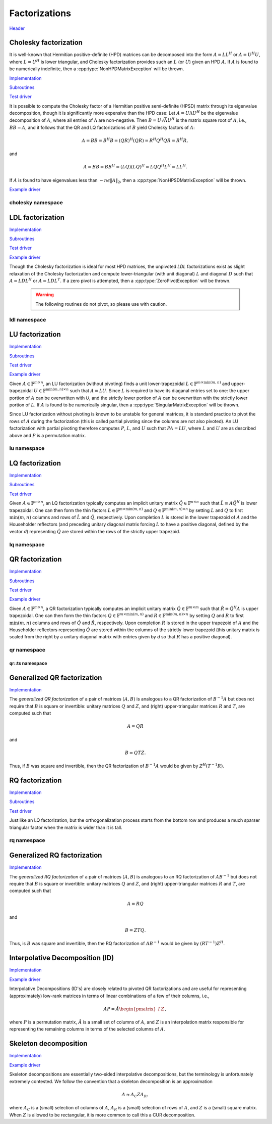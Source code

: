 Factorizations
==============
`Header <https://github.com/elemental/Elemental/blob/master/include/El/lapack-like/factor.hpp>`__

Cholesky factorization
----------------------
It is well-known that Hermitian positive-definite (HPD) matrices can be 
decomposed into the form :math:`A = L L^H` or :math:`A = U^H U`, where 
:math:`L=U^H` is lower triangular, and Cholesky factorization provides such an 
:math:`L` (or :math:`U`) given an HPD :math:`A`. If :math:`A` is found to be 
numerically indefinite, then a :cpp:type:`NonHPDMatrixException` will be 
thrown.

`Implementation <https://github.com/elemental/Elemental/blob/master/src/lapack-like/factor/Cholesky.cpp>`__

`Subroutines <https://github.com/elemental/Elemental/tree/master/src/lapack-like/factor/Cholesky>`__

`Test driver <https://github.com/elemental/Elemental/blob/master/tests/lapack-like/Cholesky.cpp>`__

.. cpp:function:: void Cholesky( UpperOrLower uplo, Matrix<F>& A )
.. cpp:function:: void Cholesky( UpperOrLower uplo, DistMatrix<F>& A )

   Overwrite the `uplo` triangle of the HPD matrix `A` with its Cholesky factor.

.. cpp:function:: void Cholesky( UpperOrLower uplo, Matrix<F>& A, Matrix<int>& p )
.. cpp:function:: void Cholesky( UpperOrLower uplo, DistMatrix<F>& A, DistMatrix<int,UPerm,STAR>& p )

   Performs Cholesky factorization with full (diagonal) pivoting. On exit, the 
   vector :math:`p` consists of the nonzero column indices of the permutation 
   matrix :math:`P` such that :math:`P A P^T = L L^H = U^H U`.

.. cpp:function:: void CholeskyMod( UpperOrLower uplo, Matrix<F>& T, Base<F>& alpha, Matrix<F>& V )
.. cpp:function:: void CholeskyMod( UpperOrLower uplo, DistMatrix<F>& T, Base<F>& alpha, DistMatrix<F>& V )

   Updates the Cholesky factorization to incorporate the modification
   :math:`\alpha V V^H` to the original matrix. The current algorithm uses 
   Householder transformations for updates (:math:`\alpha \ge 0`) and 
   hyperbolic Householder transformations for downdates.

It is possible to compute the Cholesky factor of a Hermitian positive
semi-definite (HPSD) matrix through its eigenvalue decomposition, though it
is significantly more expensive than the HPD case: Let :math:`A = U \Lambda U^H`
be the eigenvalue decomposition of :math:`A`, where all entries of
:math:`\Lambda` are non-negative. Then :math:`B = U \sqrt \Lambda U^H` is the
matrix square root of :math:`A`, i.e., :math:`B B = A`, and it follows that the
QR and LQ factorizations of :math:`B` yield Cholesky factors of :math:`A`:

.. math::
   A = B B = B^H B = (Q R)^H (Q R) = R^H Q^H Q R = R^H R,

and

.. math::
   A = B B = B B^H = (L Q) (L Q)^H = L Q Q^H L^H = L L^H.

If :math:`A` is found to have eigenvalues less than
:math:`-n \epsilon \| A \|_2`, then a :cpp:type:`NonHPSDMatrixException` will
be thrown.

`Example driver <https://github.com/elemental/Elemental/blob/master/examples/lapack-like/HPSDCholesky.cpp>`__

.. cpp:function:: void HPSDCholesky( UpperOrLower uplo, Matrix<F>& A )
.. cpp:function:: void HPSDCholesky( UpperOrLower uplo, DistMatrix<F>& A )

   Overwrite the `uplo` triangle of the potentially singular matrix `A` with
   its Cholesky factor.

cholesky namespace
^^^^^^^^^^^^^^^^^^

.. cpp:function:: void cholesky::SolveAfter( UpperOrLower uplo, Orientation orientation, const Matrix<F>& A, Matrix<F>& B )
.. cpp:function:: void cholesky::SolveAfter( UpperOrLower uplo, Orientation orientation, const DistMatrix<F>& A, DistMatrix<F>& B )

   Solve linear systems using an unpivoted Cholesky factorization.

.. cpp:function:: void cholesky::SolveAfter( UpperOrLower uplo, Orientation orientation, const Matrix<F>& A, Matrix<F>& B, Matrix<int>& perm )
.. cpp:function:: void cholesky::SolveAfter( UpperOrLower uplo, Orientation orientation, const DistMatrix<F>& A, DistMatrix<F>& B, DistMatrix<int,UPerm,STAR>& perm )

   Solve linear systems using a pivoted Cholesky factorization.

LDL factorization
-----------------

.. cpp:type:: enum LDLPivotType

   An enum for specifying the symmetric pivoting strategy. The current
   (not yet all supported) options include:

   * ``BUNCH_KAUFMAN_A`` 
   * ``BUNCH_KAUFMAN_C`` (not yet supported)
   * ``BUNCH_KAUFMAN_D``
   * ``BUNCH_KAUFMAN_BOUNDED`` (not yet supported)
   * ``BUNCH_PARLETT``

.. cpp:type:: LDLPivot

   .. cpp:member:: int nb
   .. cpp:member:: int from[2]

`Implementation <https://github.com/elemental/Elemental/blob/master/src/lapack-like/factor/LDL.cpp>`__

`Subroutines <https://github.com/elemental/Elemental/tree/master/src/lapack-like/factor/LDL>`__

`Test driver <https://github.com/elemental/Elemental/blob/master/tests/lapack-like/LDL.cpp>`__

`Example driver <https://github.com/elemental/Elemental/blob/master/examples/lapack-like/LDL.cpp>`__

.. cpp:function:: void LDLH( Matrix<F>& A, Matrix<F>& dSub, Matrix<int>& p, LDLPivotType pivotType=BUNCH_KAUFMAN_A )
.. cpp:function:: void LDLT( Matrix<F>& A, Matrix<F>& dSub, Matrix<int>& p, LDLPivotType pivotType=BUNCH_KAUFMAN_A )
.. cpp:function:: void LDLH( DistMatrix<F>& A, DistMatrix<F,MD,STAR>& dSub, DistMatrix<int,UPerm,STAR>& p, LDLPivotType pivotType=BUNCH_KAUFMAN_A )
.. cpp:function:: void LDLT( DistMatrix<F>& A, DistMatrix<F,MD,STAR>& dSub, DistMatrix<int,UPerm,STAR>& p, LDLPivotType pivotType=BUNCH_KAUFMAN_A )

   Returns a pivoted LDL factorization, where the vector :math:`p` contains the
   column indices of the nonzero entries of the permutation matrix :math:`P` 
   such that :math:`PAP^T` equals either :math:`LDL^T` or 
   :math:`LDL^H`, where :math:`D` is quasi-diagonal. 
   The Bunch-Kaufman pivoting rules are used within a higher-performance 
   blocked algorithm, whereas the Bunch-Parlett strategy uses an unblocked 
   algorithm.

Though the Cholesky factorization is ideal for most HPD matrices, the 
unpivoted `LDL` factorizations exist as slight relaxation of the Cholesky 
factorization and compute lower-triangular (with unit diagonal) :math:`L`
and diagonal :math:`D` such that :math:`A = L D L^H` or :math:`A = L D L^T`. 
If a zero pivot is attempted, then a :cpp:type:`ZeroPivotException` will 
be thrown.

   .. warning::

      The following routines do not pivot, so please use with caution.

.. cpp:function:: void LDLH( Matrix<F>& A )
.. cpp:function:: void LDLT( Matrix<F>& A )
.. cpp:function:: void LDLH( DistMatrix<F>& A )
.. cpp:function:: void LDLT( DistMatrix<F>& A )

   Overwrite the strictly lower triangle of :math:`A` with the strictly lower 
   portion of :math:`L` (:math:`L` implicitly has ones on its diagonal) and 
   the diagonal with :math:`D`.

ldl namespace
^^^^^^^^^^^^^

.. cpp:function:: void ldl::SolveAfter( const Matrix<F>& A, Matrix<F>& B, bool conjugated=false )
.. cpp:function:: void ldl::SolveAfter( const DistMatrix<F>& A, DistMatrix<F>& B, bool conjugated=false )

   Solve linear systems using an unpivoted LDL factorization.

.. cpp:function:: void ldl::SolveAfter( const Matrix<F>& A, const Matrix<F>& dSub, const Matrix<int>& p, Matrix<F>& B, bool conjugated=false )
.. cpp:function:: void ldl::SolveAfter( const DistMatrix<F>& A, const DistMatrix<F,MD,STAR>& dSub, const DistMatrix<int,UPerm,STAR>& p, DistMatrix<F>& B, bool conjugated=false )

   Solve linear systems using a pivoted LDL factorization.

LU factorization
----------------

`Implementation <https://github.com/elemental/Elemental/blob/master/src/lapack-like/factor/LU.cpp>`__

`Subroutines <https://github.com/elemental/Elemental/tree/master/src/lapack-like/factor/LU>`__

`Test driver <https://github.com/elemental/Elemental/blob/master/tests/lapack-like/LU.cpp>`__

`Example driver <https://github.com/elemental/Elemental/blob/master/examples/lapack-like/GaussianElimination.cpp>`__

Given :math:`A \in \mathbb{F}^{m \times n}`, an LU factorization 
(without pivoting) finds a unit lower-trapezoidal 
:math:`L \in \mathbb{F}^{m \times \mbox{min}(m,n)}` and upper-trapezoidal 
:math:`U \in \mathbb{F}^{\mbox{min}(m,n) \times n}` such that :math:`A=LU`. 
Since :math:`L` is required to have its diaganal entries set to one: the upper 
portion of :math:`A` can be overwritten with `U`, and the strictly lower 
portion of :math:`A` can be overwritten with the strictly lower portion of 
:math:`L`. If :math:`A` is found to be numerically singular, then a 
:cpp:type:`SingularMatrixException` will be thrown.

.. cpp:function:: void LU( Matrix<F>& A )
.. cpp:function:: void LU( DistMatrix<F>& A )

   Overwrites :math:`A` with its LU decomposition.

Since LU factorization without pivoting is known to be unstable for general 
matrices, it is standard practice to pivot the rows of :math:`A` during the 
factorization (this is called partial pivoting since the columns are not also 
pivoted). An LU factorization with partial pivoting therefore computes 
:math:`P`, :math:`L`, and :math:`U` such that :math:`PA=LU`, where :math:`L` 
and :math:`U` are as described above and :math:`P` is a permutation matrix.

.. cpp:function:: void LU( Matrix<F>& A, Matrix<int>& p )
.. cpp:function:: void LU( DistMatrix<F>& A, DistMatrix<F,UPerm,STAR>& p )

   Overwrites the matrix :math:`A` with the LU decomposition of 
   :math:`PA`, where :math:`P` is represented by the permutation vector `p`, 
   which consists of the column indices of the nonzero entry in each row of 
   :math:`P`.

.. cpp:function:: void LU( Matrix<F>& A, Matrix<int>& p, Matrix<int>& q )
.. cpp:function:: void LU( DistMatrix<F>& A, DistMatrix<F,UPerm,STAR>& p, DistMatrix<F,UPerm,STAR>& q )

   Overwrites the matrix :math:`A` with the LU decomposition of 
   :math:`PAQ^T`, where :math:`P` and :math:`Q` are represented by the
   permutation vectors `p` and `q`, 
   which consist of the column indices of the nonzero entry in each row of 
   :math:`P` and :math:`Q`, respectively.

.. cpp:function:: void LUMod( Matrix<F>& A, Matrix<int>& p, const Matrix<F>& u, const Matrix<F>& v, bool conjugate=true, Base<F> tau=0.1 )
.. cpp:function:: void LUMod( DistMatrix<F>& A, DistMatrix<int,UPerm,STAR>& p, const DistMatrix<F>& u, const DistMatrix<F>& v, bool conjugate=true, Base<F> tau=0.1 )

   Modify an existing LU factorization, :math:`A = P^T L U`, to incorporate
   the rank-one update :math:`A + u v^T` or :math:`A + u v^H`. This algorithm
   only requires a quadratic number of operations.

   .. note::

      The current implementation has only been tested for square matrices.

lu namespace
^^^^^^^^^^^^

.. cpp:function:: void lu::SolveAfter( Orientation orientation, const Matrix<F>& A, Matrix<F>& B )
.. cpp:function:: void lu::SolveAfter( Orientation orientation, const DistMatrix<F>& A, DistMatrix<F>& B )

   Update :math:`B := A^{-1} B`, :math:`B := A^{-T} B`, or
   :math:`B := A^{-H} B`, where :math:`A` has been overwritten with its LU
   factors (without partial pivoting).

.. cpp:function:: void lu::SolveAfter( Orientation orientation, const Matrix<F>& A, const Matrix<int>& p, Matrix<F>& B )
.. cpp:function:: void lu::SolveAfter( Orientation orientation, const DistMatrix<F>& A, const DistMatrix<int,UPerm,STAR>& p, DistMatrix<F>& B )

   HERE
   Update :math:`B := A^{-1} B`, :math:`B := A^{-T} B`, or
   :math:`B := A^{-H} B`, where :math:`A` has been overwritten with
   its LU factors with partial pivoting, which satisfy :math:`P A = L U`, where
   the permutation matrix :math:`P` is represented by the pivot vector ``p``.

.. cpp:function:: void lu::SolveAfter( Orientation orientation, const Matrix<F>& A, const Matrix<int>& p, const Matrix<int>& q, Matrix<F>& B )
.. cpp:function:: void lu::SolveAfter( Orientation orientation, const DistMatrix<F>& A, const DistMatrix<int,UPerm,STAR>& p, const DistMatrix<int,UPerm,STAR>& q, DistMatrix<F>& B )

   Update :math:`B := A^{-1} B`, :math:`B := A^{-T} B`, or
   :math:`B := A^{-H} B`, where :math:`A` has been overwritten with
   its LU factors with full pivoting, which satisfy :math:`P A Q = L U`, where
   the permutation matrices :math:`P` and :math:`Q` are represented by the
   pivot vector ``p`` and ``q``, respectively.

LQ factorization
----------------

`Implementation <https://github.com/elemental/Elemental/blob/master/src/lapack-like/factor/LQ.cpp>`__

`Subroutines <https://github.com/elemental/Elemental/tree/master/src/lapack-like/factor/LQ>`__

`Test driver <https://github.com/elemental/Elemental/blob/master/tests/lapack-like/LQ.cpp>`__

Given :math:`A \in \mathbb{F}^{m \times n}`, an LQ factorization typically 
computes an implicit unitary matrix :math:`\hat Q \in \mathbb{F}^{n \times n}` 
such that :math:`\hat L \equiv A\hat Q^H` is lower trapezoidal. One can then 
form the thin factors :math:`L \in \mathbb{F}^{m \times \mbox{min}(m,n)}` and 
:math:`Q \in \mathbb{F}^{\mbox{min}(m,n) \times n}` by setting 
:math:`L` and :math:`Q` to first :math:`\mbox{min}(m,n)` columns and rows of 
:math:`\hat L` and :math:`\hat Q`, respectively. Upon completion :math:`L` is 
stored in the lower trapezoid of :math:`A` and the Householder reflectors 
(and preceding unitary diagonal matrix forcing :math:`L` to have a positive 
diagonal, defined by the vector `d`) representing :math:`\hat Q` are stored 
within the rows of the strictly upper trapezoid.

.. cpp:function:: void LQ( Matrix<F>& A )
.. cpp:function:: void LQ( DistMatrix<F>& A )
.. cpp:function:: void LQ( Matrix<F>& A, Matrix<F>& t, Matrix<Base<F>>& d )
.. cpp:function:: void LQ( DistMatrix<F>& A, DistMatrix<F,MD,STAR>& t, DistMatrix<Base<F>,MD,STAR>& d )

   Overwrite the matrix :math:`A` with :math:`L` and the 
   Householder reflectors representing :math:`\hat Q`. The scalings for the
   Householder reflectors are stored in the vector `t` and the diagonal 
   matrix which forces :math:`L` to be positive in `d`.

lq namespace
^^^^^^^^^^^^

.. cpp:function:: void lq::ApplyQ( LeftOrRight side, Orientation orientation, const Matrix<F>& A, const Matrix<F>& t, const Matrix<Base<F>>& d, Matrix<F>& B )
.. cpp:function:: void lq::ApplyQ( LeftOrRight side, Orientation orientation, const DistMatrix<F>& A, const DistMatrix<F,Ut,Vt>& t, const DistMatrix<Base<F>,Ud,Vd>& d, DistMatrix<F>& B )

   Applies the implicitly-defined :math:`Q` (or its adjoint) stored within
   `A`, `t`, and `d` from either the left or the right to :math:`B`.

.. cpp:function:: void lq::SolveAfter( Orientation orientation, const Matrix<F>& A, const Matrix<F>& t, const Matrix<Base<F>>& d, const Matrix<F>& B, Matrix<F>& X )
.. cpp:function:: void lq::SolveAfter( Orientation orientation, const DistMatrix<F>& A, const DistMatrix<F,MD,STAR>& t, const DistMatrix<Base<F>,MD,STAR>& d, const DistMatrix<F>& B, DistMatrix<F>& X )

   Solves a set of linear systems using an existing packed LQ factorization given
   by :math:`A` and the vectors :math:`t` and :math:`d`.
   :math:`B` is the matrix of input vectors and :math:`X` is the matrix of 
   solutions.

QR factorization
----------------

`Implementation <https://github.com/elemental/Elemental/blob/master/src/lapack-like/factor/QR.cpp>`__

`Subroutines <https://github.com/elemental/Elemental/tree/master/src/lapack-like/factor/QR>`__

`Test driver <https://github.com/elemental/Elemental/blob/master/tests/lapack-like/QR.cpp>`__

`Example driver <https://github.com/elemental/Elemental/blob/master/examples/lapack-like/QR.cpp>`__

Given :math:`A \in \mathbb{F}^{m \times n}`, a QR factorization typically 
computes an implicit unitary matrix :math:`\hat Q \in \mathbb{F}^{m \times m}` 
such that :math:`\hat R \equiv \hat Q^H A` is upper trapezoidal. One can then 
form the thin factors :math:`Q \in \mathbb{F}^{m \times \mbox{min}(m,n)}` and
:math:`R \in \mathbb{F}^{\mbox{min}(m,n) \times n}` by setting 
:math:`Q` and :math:`R` to first :math:`\mbox{min}(m,n)` columns and rows of 
:math:`\hat Q` and :math:`\hat R`, respectively. Upon completion :math:`R` is 
stored in the upper trapezoid of :math:`A` and the Householder reflectors 
representing :math:`\hat Q` are stored within the columns of the strictly lower 
trapezoid (this unitary matrix is scaled from the right by a unitary diagonal
matrix with entries given by `d` so that :math:`R` has a positive diagonal).

.. cpp:function:: void QR( Matrix<F>& A )
.. cpp:function:: void QR( DistMatrix<F>& A )

   Overwrite :math:`A` with :math:`R`.

.. cpp:function:: void QR( Matrix<F>& A, Matrix<F>& t, Matrix<Base<F>>& d )
.. cpp:function:: void QR( DistMatrix<F>& A, DistMatrix<F,MD,STAR>& t, DistMatrix<Base<F>,MD,STAR>& d )

   Overwrite the matrix :math:`A` with both :math:`R` and the 
   Householder reflectors (and subsequent unitary diagonal matrix defined by
   the vector, `d`) representing :math:`\hat Q`. The scalings for the
   Householder reflectors are stored in the vector `t`.

.. cpp:function:: void QR( Matrix<F>& A, Matrix<int>& p )
.. cpp:function:: void QR( DistMatrix<F>& A, DistMatrix<int,UPerm,STAR>& p )

   Overwrite :math:`A` with the :math:`R` from a column-pivoted QR 
   factorization, :math:`A P = Q R`. The permutation matrix :math:`P` is 
   represented via the permutation vector :math:`p`, which contains the 
   column indices of the nonzero entry in each row of :math:`P`.

.. cpp:function:: void QR( Matrix<F>& A, Matrix<F>& t, Matrix<Base<F>>& d, Matrix<int>& p )
.. cpp:function:: void QR( DistMatrix<F>& A, DistMatrix<F,MD,STAR>& t, DistMatrix<Base<F>,MD,STAR>& d, DistMatrix<int,UPerm,STAR>& p )

   Overwrite :math:`A` with both the :math:`R` and (scaled) Householder 
   reflectors from a column-pivoted QR factorization.

qr namespace
^^^^^^^^^^^^

.. cpp:function:: void qr::Explicit( Matrix<F>& A, bool colPiv=false )
.. cpp:function:: void qr::Explicit( DistMatrix<F>& A, bool colPiv=false )

   Overwrite :math:`A` with the orthogonal matrix from its QR factorization
   (with or without column pivoting).

.. cpp:function:: void qr::Explicit( Matrix<F>& A, Matrix<F>& R, bool colPiv=false )
.. cpp:function:: void qr::Explicit( DistMatrix<F>& A, DistMatrix<F>& R, bool colPiv=false )

   Additionally explicitly return the :math:`R` from the QR factorization.

.. cpp:function:: void qr::Explicit( Matrix<F>& A, Matrix<F>& R, Matrix<Int>& p )
.. cpp:function:: void qr::Explicit( DistMatrix<F>& A, DistMatrix<F>& R, DistMatrix<int,UPerm,STAR>& p )

   Return representations of all matrices of the pivoted QR factorization
   (note that the pivot *vector* is returned, not the full pivot matrix).

.. cpp:function:: void qr::ApplyQ( LeftOrRight side, Orientation orientation, const Matrix<F>& A, const Matrix<F>& t, const Matrix<Base<F>>& d, Matrix<F>& B )
.. cpp:function:: void qr::ApplyQ( LeftOrRight side, Orientation orientation, const DistMatrix<F>& A, const DistMatrix<F,Ut,Vt>& t, const DistMatrix<Base<F>,Ud,Vd>& d, DistMatrix<F>& B )

   Applies the implicitly-defined :math:`Q` (or its adjoint) stored within
   `A`, `t`, and `d` from either the left or the right to :math:`B`.

.. cpp:function:: int qr::BusingerGolub( Matrix<F>& A, Matrix<int>& p )
.. cpp:function:: int qr::BusingerGolub( DistMatrix<F>& A, DistMatrix<int,UPerm,STAR>& p )
.. cpp:function:: int qr::BusingerGolub( Matrix<F>& A, Matrix<F>& t, Matrix<Base<F>>& d, Matrix<int>& p )
.. cpp:function:: int qr::BusingerGolub( DistMatrix<F>& A, DistMatrix<F,MD,STAR>& t, DistMatrix<Base<F>,MD,STAR>& d, DistMatrix<int,UPerm,STAR>& p )

   Column-pivoted versions of the above routines which use the Businger/Golub 
   strategy, i.e., the pivot is chosen as the remaining column with maximum
   two norm. The return value is the number of performed iterations.

.. cpp:function:: int qr::BusingerGolub( Matrix<F>& A, Matrix<int>& p, int numSteps )
.. cpp:function:: int qr::BusingerGolub( DistMatrix<F>& A, DistMatrix<int,UPerm,STAR>& p, int numSteps )
.. cpp:function:: int qr::BusingerGolub( Matrix<F>& A, Matrix<F>& t, Matrix<Base<F>>& d, Matrix<int>& p, int numSteps )
.. cpp:function:: int qr::BusingerGolub( DistMatrix<F>& A, DistMatrix<F,MD,STAR>& t, DistMatrix<Base<F>,MD,STAR>& d, DistMatrix<int,UPerm,STAR>& p, int numSteps )

   Same as above, but only execute a fixed number of steps of the rank-revealing
   factorization. The return value is the number of performed iterations.

.. cpp:function:: int qr::BusingerGolub( Matrix<F>& A, Matrix<int>& p, int maxSteps, Base<F> tol )
.. cpp:function:: int qr::BusingerGolub( DistMatrix<F>& A, DistMatrix<int,UPerm,STAR>& p, int maxSteps, Base<F> tol )
.. cpp:function:: int qr::BusingerGolub( Matrix<F>& A, Matrix<F>& t, Matrix<int>& p, int maxSteps, Base<F> tol )
.. cpp:function:: int qr::BusingerGolub( DistMatrix<F>& A, DistMatrix<F,MD,STAR>& t, DistMatrix<int,UPerm,STAR>& p, int maxSteps, Base<F> tol )

   Either execute `maxSteps` iterations or stop after the maximum remaining 
   column norm is less than or equal to `tol` times the maximum original column
   norm. The return value is the number of performed iterations.

.. cpp:function:: void qr::SolveAfter( Orientation orientation, const Matrix<F>& A, const Matrix<F>& t, const Matrix<Base<F>>& d, const Matrix<F>& B, Matrix<F>& X )
.. cpp:function:: void qr::SolveAfter( Orientation orientation, const DistMatrix<F>& A, const DistMatrix<F,MD,STAR>& t, const DistMatrix<Base<F>,MD,STAR>& d, const DistMatrix<F>& B, DistMatrix<F>& X )

   Solves a set of linear systems using an existing packed QR factorization given
   by :math:`A` and the vectors :math:`t` and :math:`d`.
   :math:`B` is the matrix of input vectors and :math:`X` is the matrix of
   solutions.

.. cpp:type:: TreeData<F>

   .. cpp:member:: Matrix<F> QR0

      Initial QR factorization

   .. cpp:member:: Matrix<F> t0

      Phases from initial QR factorization

   .. cpp:member:: Matrix<Base<F>> d0

      Signature (-1,+1) which scales the Householder matrix from the right.

   .. cpp:member:: std::vector<Matrix<F>> QRList

      Factorizations within reduction tree

   .. cpp:member:: std::vector<Matrix<F>> tList

      Phases within reduction tree

   .. cpp:member:: std::vector<Matrix<Base<F>>> dList

      Signatures within reduction tree

.. cpp:function:: qr::TreeData<F> qr::TS( const DistMatrix<F,U,STAR>& A )

   Forms an implicit tall-skinny QR decomposition.

.. cpp:function:: void qr::ExplicitTS( DistMatrix<F,U,STAR>& A, DistMatrix<F,STAR,STAR>& R )

   Forms an explicit QR decomposition using a tall-skinny algorithm: 
   A is overwritten with Q.

qr::ts namespace
________________

.. cpp:function:: DistMatrix<F,STAR,STAR> qr::ts::FormR( const DistMatrix<F,U,STAR>& A, const qr::TreeData<F>& treeData )

   Return the R from the QR decomposition.

.. cpp:function:: void qr::ts::FormQ( DistMatrix<F,U,STAR>& A, qr::TreeData<F>& treeData )

   Overwrite A with the Q from the QR decomposition.

Generalized QR factorization
----------------------------

`Implementation <https://github.com/elemental/Elemental/blob/master/src/lapack-like/factor/GQR.cpp>`__

The *generalized QR factorization* of a pair of matrices :math:`(A,B)` is 
analogous to a QR factorization of :math:`B^{-1} A` but does not require that
:math:`B` is square or invertible: 
unitary matrices :math:`Q` and :math:`Z`, and (right) upper-triangular matrices 
:math:`R` and :math:`T`, are computed such that

.. math::

   A = Q R


and

.. math::

   B = Q T Z.

Thus, if :math:`B` was square and invertible, then the QR factorization of 
:math:`B^{-1} A` would be given by :math:`Z^H (T^{-1} R)`.

.. cpp:function:: void GQR( Matrix<F>& A, Matrix<F>& B )
.. cpp:function:: void GQR( DistMatrix<F>& A, DistMatrix<F>& B )

   Overwrite :math:`A` with :math:`R` and :math:`B` with :math:`T`.

.. cpp:function:: void GQR( Matrix<F>& A, Matrix<F>& tA, Matrix<Base<F>>& dA, Matrix<F>& B, Matrix<F>& tB, Matrix<Base<F>>& dB )
.. cpp:function:: void GQR( DistMatrix<F>& A, DistMatrix<F,MD,STAR>& tA, DistMatrix<Base<F>,MD,STAR>& dA, DistMatrix<F>& B, DistMatrix<F,MD,STAR>& tB, DistMatrix<Base<F>,MD,STAR>& dB )

   Overwrite :math:`A` with both :math:`R` and the (scaled) Householder vectors 
   which, along with the scalings :math:`tA` and sign changes :math:`dA`, define
   :math:`Q`. Likewise, :math:`B` is overwritten with both :math:`T` and the 
   (scaled) Householder vectors which define :math:`Z`.

RQ factorization
----------------

`Implementation <https://github.com/elemental/Elemental/blob/master/src/lapack-like/factor/RQ.cpp>`__

`Subroutines <https://github.com/elemental/Elemental/tree/master/src/lapack-like/factor/RQ>`__

`Test driver <https://github.com/elemental/Elemental/blob/master/tests/lapack-like/RQ.cpp>`__

Just like an LQ factorization, but the orthogonalization process starts from the bottom row and produces a 
much sparser triangular factor when the matrix is wider than it is tall.

.. cpp:function:: void RQ( Matrix<F>& A )
.. cpp:function:: void RQ( DistMatrix<F>& A )
.. cpp:function:: void RQ( Matrix<F>& A, Matrix<F>& t, Matrix<Base<F>>& d )
.. cpp:function:: void RQ( DistMatrix<F>& A, DistMatrix<F,MD,STAR>& t, DistMatrix<Base<F>,MD,STAR>& d )

   Overwrite the matrix :math:`A` with :math:`R` and the 
   Householder reflectors representing :math:`\hat Q`. The scalings for the
   Householder reflectors are stored in the vector `t` and the unitary diagonal
   matrix which forces :math:`R` to be positive is defined by the vector `d`.

rq namespace
^^^^^^^^^^^^

.. cpp:function:: void rq::ApplyQ( LeftOrRight side, Orientation orientation, const Matrix<F>& A, const Matrix<F>& t, const Matrix<Base<F>>& d, Matrix<F>& B )
.. cpp:function:: void rq::ApplyQ( LeftOrRight side, Orientation orientation, const DistMatrix<F>& A, const DistMatrix<F,Ut,Vt>& t, const DistMatrix<Base<F>,Ud,Vd>& d, DistMatrix<F>& B )

   Applies the implicitly-defined :math:`Q` (or its adjoint) stored within
   `A`, `t`, and `d` from either the left or the right to :math:`B`.

.. cpp:function:: void rq::SolveAfter( Orientation orientation, const Matrix<F>& A, const Matrix<F>& t, const Matrix<Base<F>>& d, const Matrix<F>& B, Matrix<F>& X )
.. cpp:function:: void rq::SolveAfter( Orientation orientation, const DistMatrix<F>& A, const DistMatrix<F,MD,STAR>& t, const DistMatrix<Base<F>,MD,STAR>& d, const DistMatrix<F>& B, DistMatrix<F>& X )

   Solves a set of linear systems using an existing packed RQ factorization given
   by :math:`A` and the vectors :math:`t` and :math:`d`.
   :math:`B` is the matrix of input vectors and :math:`X` is the matrix of
   solutions.

Generalized RQ factorization
----------------------------

`Implementation <https://github.com/elemental/Elemental/blob/master/src/lapack-like/factor/GRQ.cpp>`__

The *generalized RQ factorization* of a pair of matrices :math:`(A,B)` is 
analogous to an RQ factorization of :math:`A B^{-1}` but does not require that
:math:`B` is square or invertible:
unitary matrices :math:`Q` and :math:`Z`, and (right) upper-triangular matrices
:math:`R` and :math:`T`, are computed such that

.. math::

   A = R Q


and

.. math::

   B = Z T Q.

Thus, is :math:`B` was square and invertible, then the RQ factorization of 
:math:`A B^{-1}` would be given by :math:`(R T^{-1}) Z^H`.

.. cpp:function:: void GRQ( Matrix<F>& A, Matrix<F>& B )
.. cpp:function:: void GRQ( DistMatrix<F>& A, DistMatrix<F>& B )

   Overwrite :math:`A` with :math:`R` and :math:`B` with :math:`T`.

.. cpp:function:: void GRQ( Matrix<F>& A, Matrix<F>& tA, Matrix<Base<F>>& dA, Matrix<F>& B, Matrix<F>& tB, Matrix<Base<F>>& dB )
.. cpp:function:: void GRQ( DistMatrix<F>& A, DistMatrix<F,MD,STAR>& tA, DistMatrix<Base<F>,MD,STAR>& dA, DistMatrix<F>& B, DistMatrix<F,MD,STAR>& tB, DistMatrix<Base<F>,MD,STAR>& dB )

   Overwrite :math:`A` with both :math:`R` and the (scaled) Householder vectors
   which, along with the scalings :math:`tA` and sign changes :math:`dA`, define
   :math:`Q`. Likewise, :math:`B` is overwritten with both :math:`T` and the
   (scaled) Householder vectors which define :math:`Z`.

Interpolative Decomposition (ID)
--------------------------------

`Implementation <https://github.com/elemental/Elemental/blob/master/src/lapack-like/factor/ID.cpp>`__

`Example driver <https://github.com/elemental/Elemental/blob/master/examples/lapack-like/ID.cpp>`__

Interpolative Decompositions (ID's) are closely related to pivoted QR 
factorizations and are useful for representing (approximately) low-rank 
matrices in terms of linear combinations of a few of their columns, i.e., 

.. math::

   A P = \hat{A} \begin{pmatrix} I & Z \end{pmatrix},

where :math:`P` is a permutation matrix, :math:`\hat{A}` is a small set of 
columns of :math:`A`, and :math:`Z` is an interpolation matrix responsible for
representing the remaining columns in terms of the selected columns of 
:math:`A`.

.. cpp:function:: void ID( const Matrix<F>& A, Matrix<int>& p, Matrix<F>& Z, int numSteps )
.. cpp:function:: void ID( const DistMatrix<F>& A, DistMatrix<int,UPerm,STAR>& p, DistMatrix<F,STAR,VR>& Z, int numSteps )

   `numSteps` steps of a pivoted QR factorization are used to return an 
   Interpolative Decomposition of :math:`A`.

.. cpp:function:: void ID( const Matrix<F>& A, Matrix<int>& p, Matrix<F>& Z, int maxSteps, Base<F> tol )
.. cpp:function:: void ID( const DistMatrix<F>& A, DistMatrix<int,UPerm,STAR>& p, DistMatrix<F,STAR,VR>& Z, int maxSteps, Base<F> tol )

   Either `maxSteps` steps of a pivoted QR factorization are used, or 
   executation stopped after the maximum remaining column norm was less than or
   equal to `tol` times the maximum original column norm.

Skeleton decomposition
----------------------

`Implementation <https://github.com/elemental/Elemental/blob/master/src/lapack-like/factor/Skeleton.cpp>`__

`Example driver <https://github.com/elemental/Elemental/blob/master/examples/lapack-like/Skeleton.cpp>`__

Skeleton decompositions are essentially two-sided interpolative decompositions,
but the terminology is unfortunately extremely contested. We follow the 
convention that a skeleton decomposition is an approximation

.. math::

   A \approx A_C Z A_R,

where :math:`A_C` is a (small) selection of columns of :math:`A`, 
:math:`A_R` is a (small) selection of rows of :math:`A`, and :math:`Z` is a 
(small) square matrix. When :math:`Z` is allowed to be rectangular, it is more
common to call this a CUR decomposition.

.. cpp:function:: void Skeleton( const Matrix<F>& A, Matrix<int>& pR, Matrix<int>& pC, Matrix<F>& Z, int maxSteps, Base<F> tol )
.. cpp:function:: void Skeleton( const DistMatrix<F>& A, DistMatrix<int,UPerm,STAR>& pR, DistMatrix<int,UPerm,STAR>& pC, int maxSteps, Base<F> tol )

   Rather than returning :math:`A_R` and :math:`A_C`, the permutation matrices
   which implicitly define them are returned instead. At most `maxSteps` steps 
   of a pivoted QR decomposition will be used in order to generate the 
   row/column subsets, and less steps will be taken if a pivot norm is less 
   than or equal to `tolerance` times the first pivot norm.
